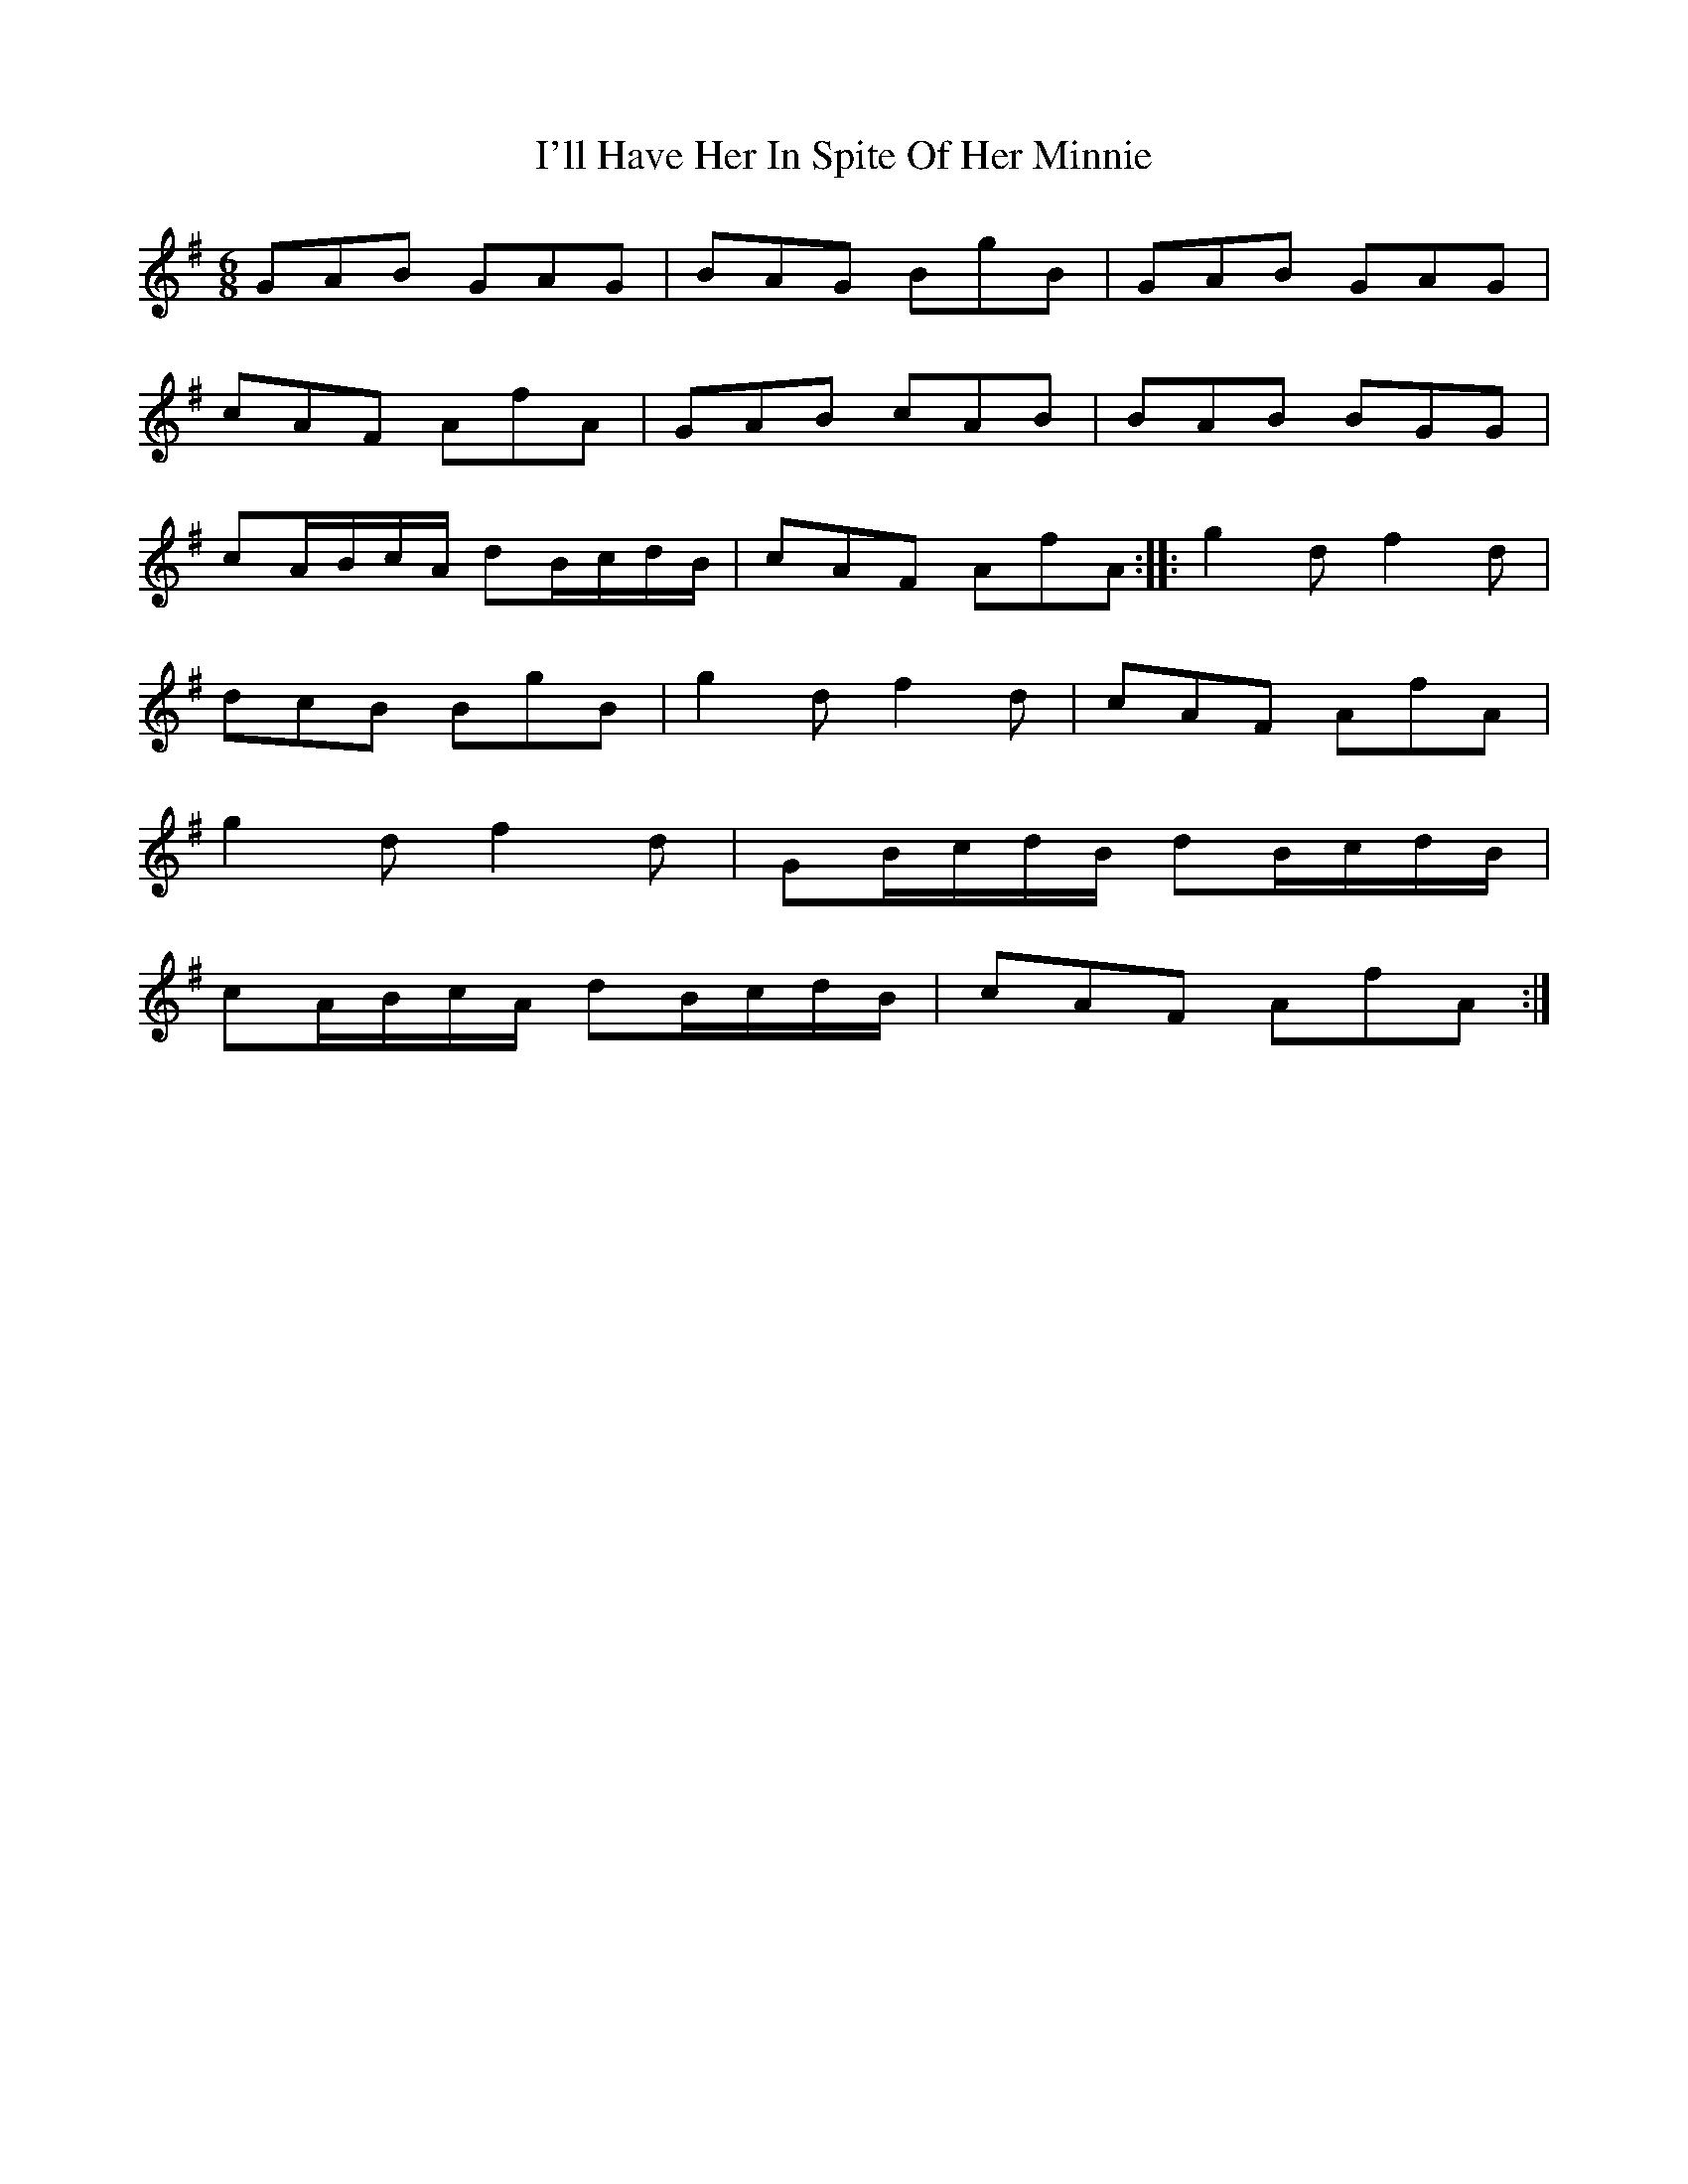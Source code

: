 X:20
T:I'll Have Her In Spite Of Her Minnie
S:Northumbrian Minstrelsy
M:6/8
L:1/8
K:G
GAB GAG | BAG BgB | GAB GAG |
cAF AfA | GAB cAB | BAB BGG |
cA/B/c/A/ dB/c/d/B/ | cAF AfA :: g2d f2d |
dcB BgB | g2d f2d | cAF AfA |
g2d f2d | GB/c/d/B/ dB/c/d/B/ |
cA/B/c/A/ dB/c/d/B/ | cAF AfA :|
